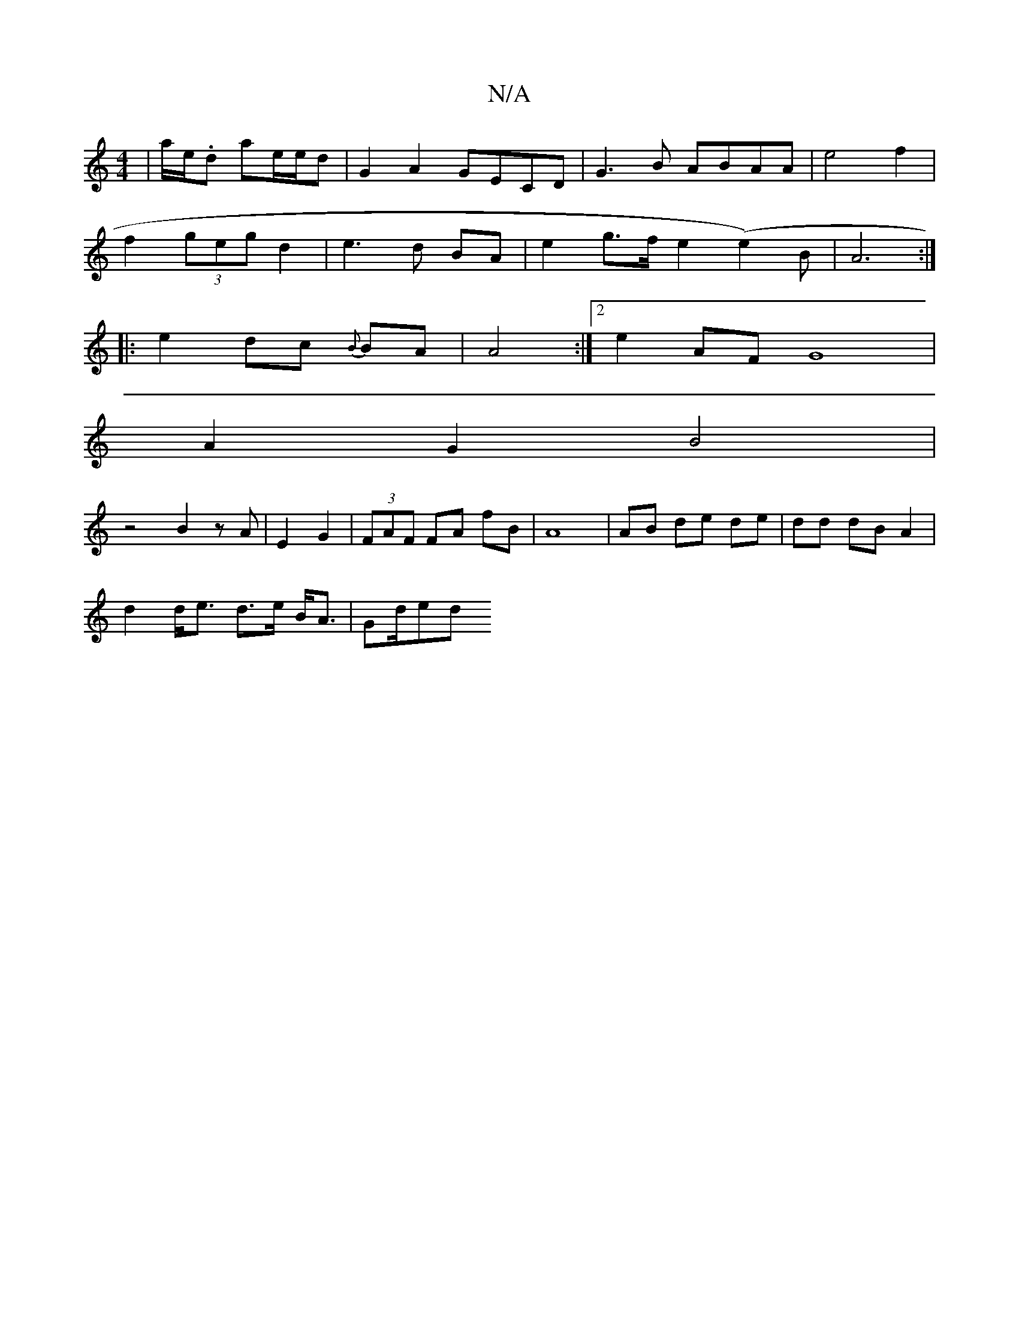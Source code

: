 X:1
T:N/A
M:4/4
R:N/A
K:Cmajor
 | a/e/.d ae/e/d|G2 A2 GEc,D|G3B ABAA|e4 f2|
f2 (3geg d2 | e3 d BA | e2 g>f e2(e2)B|A6 :|
|:e2 dc {B}BA|A4:|2 e2AF G8|
A2G2 B4|
z4 B2 z A|E2 G2|(3FAF FA fB|A8| AB de de|dd dB A2 |
d2 d<e d>e B<A|Gd/ed